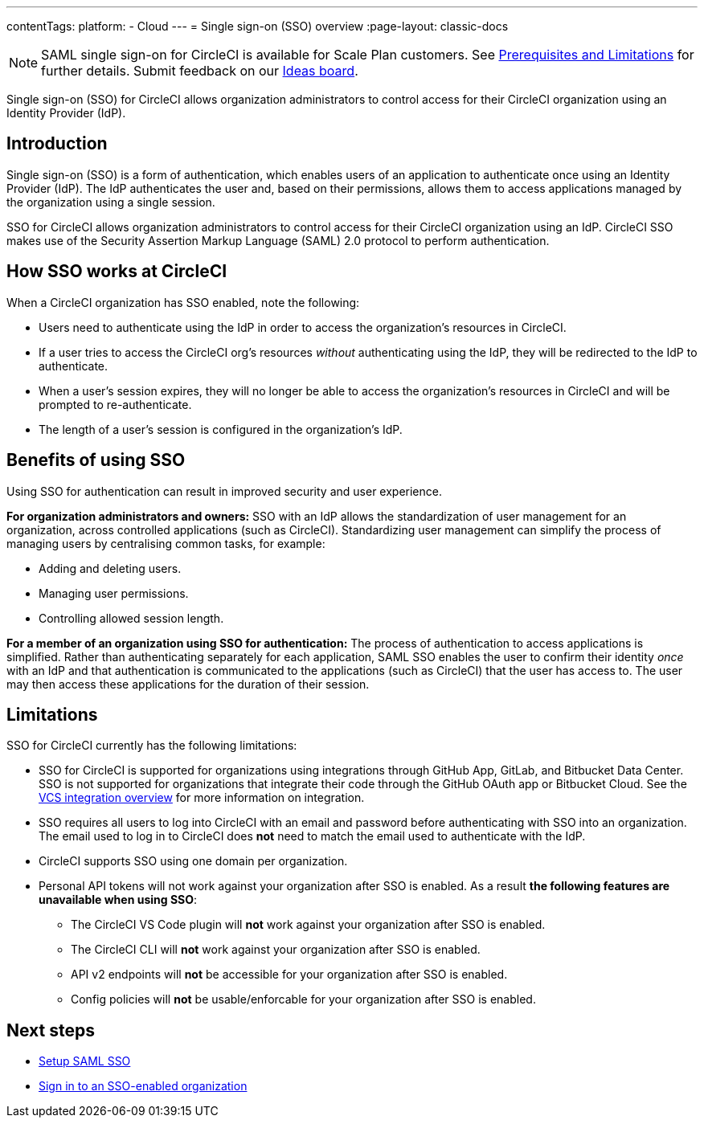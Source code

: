 ---
contentTags:
  platform:
  - Cloud
---
= Single sign-on (SSO) overview
:page-layout: classic-docs

:page-description: Introduction to CircleCI SAML SSO
:icons: font
:experimental:

NOTE: SAML single sign-on for CircleCI is available for Scale Plan customers. See xref:sso-overview#prerequisites-and-limitations[Prerequisites and Limitations]
for further details. Submit feedback on our link:https://circleci.canny.io/identities-permissions/p/single-sign-on-sso[Ideas board].

Single sign-on (SSO) for CircleCI allows organization administrators to control access for their CircleCI organization using an Identity Provider (IdP).

[#introduction]
== Introduction

Single sign-on (SSO) is a form of authentication, which enables users of an application to authenticate once using an Identity Provider (IdP). The IdP authenticates the user and, based on their permissions, allows them to access applications managed by the organization using a single session.

SSO for CircleCI allows organization administrators to control access for their CircleCI organization using an IdP. CircleCI SSO makes use of the Security Assertion Markup Language (SAML) 2.0 protocol to perform authentication.

== How SSO works at CircleCI

When a CircleCI organization has SSO enabled, note the following:

* Users need to authenticate using the IdP in order to access the organization's resources in CircleCI.
* If a user tries to access the CircleCI org's resources _without_ authenticating using the IdP, they will be redirected to the IdP to authenticate.
* When a user's session expires, they will no longer be able to access the organization's resources in CircleCI and will be prompted to re-authenticate.
* The length of a user's session is configured in the organization's IdP.

== Benefits of using SSO

Using SSO for authentication can result in improved security and user experience.

**For organization administrators and owners:** SSO with an IdP allows the standardization of user management for an organization, across controlled applications (such as CircleCI). Standardizing user management can simplify the process of managing users by centralising common tasks, for example:

* Adding and deleting users.
* Managing user permissions.
* Controlling allowed session length.

**For a member of an organization using SSO for authentication:** The process of authentication to access applications is simplified. Rather than authenticating separately for each application, SAML SSO enables the user to confirm their identity _once_ with an IdP and that authentication is communicated to the applications (such as CircleCI) that the user has access to. The user may then access these applications for the duration of their session.

[#prerequisites-and-limitations]
== Limitations

SSO for CircleCI currently has the following limitations:

* SSO for CircleCI is supported for organizations using integrations through GitHub App, GitLab, and Bitbucket Data Center. SSO is not supported for organizations that integrate their code through the GitHub OAuth app or Bitbucket Cloud. See the xref:../version-control-system-integration-overview#[VCS integration overview] for more information on integration.
* SSO requires all users to log into CircleCI with an email and password before authenticating with SSO into an organization. The email used to log in to CircleCI does *not* need to match the email used to authenticate with the IdP.
* CircleCI supports SSO using one domain per organization.
* Personal API tokens will not work against your organization after SSO is enabled. As a result **the following features are unavailable when using SSO**:
** The CircleCI VS Code plugin will **not** work against your organization after SSO is enabled.
** The CircleCI CLI will **not** work against your organization after SSO is enabled.
** API v2 endpoints will **not** be accessible for your organization after SSO is enabled.
** Config policies will **not** be usable/enforcable for your organization after SSO is enabled.


[#next-steps]
== Next steps
* xref:set-up-sso#[Setup SAML SSO]
* xref:sign-in-to-an-sso-enabled-organization#[Sign in to an SSO-enabled organization]
